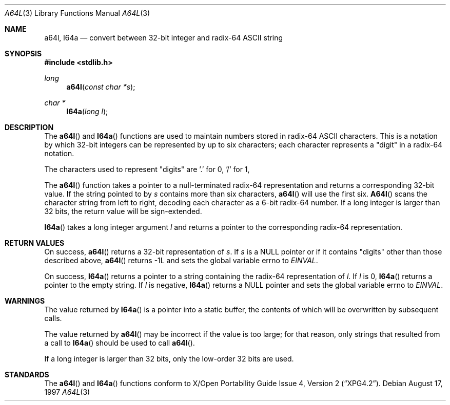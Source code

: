 .\"
.\" Copyright (c) 1997 Todd C. Miller <Todd.Miller@courtesan.com>
.\" All rights reserved.
.\"
.\" Redistribution and use in source and binary forms, with or without
.\" modification, are permitted provided that the following conditions
.\" are met:
.\" 1. Redistributions of source code must retain the above copyright
.\"    notice, this list of conditions and the following disclaimer.
.\" 2. Redistributions in binary form must reproduce the above copyright
.\"    notice, this list of conditions and the following disclaimer in the
.\"    documentation and/or other materials provided with the distribution.
.\" 3. The name of the author may not be used to endorse or promote products
.\"    derived from this software without specific prior written permission.
.\"
.\" THIS SOFTWARE IS PROVIDED ``AS IS'' AND ANY EXPRESS OR IMPLIED WARRANTIES,
.\" INCLUDING, BUT NOT LIMITED TO, THE IMPLIED WARRANTIES OF MERCHANTABILITY
.\" AND FITNESS FOR A PARTICULAR PURPOSE ARE DISCLAIMED.  IN NO EVENT SHALL
.\" THE AUTHOR BE LIABLE FOR ANY DIRECT, INDIRECT, INCIDENTAL, SPECIAL,
.\" EXEMPLARY, OR CONSEQUENTIAL DAMAGES (INCLUDING, BUT NOT LIMITED TO,
.\" PROCUREMENT OF SUBSTITUTE GOODS OR SERVICES; LOSS OF USE, DATA, OR PROFITS;
.\" OR BUSINESS INTERRUPTION) HOWEVER CAUSED AND ON ANY THEORY OF LIABILITY,
.\" WHETHER IN CONTRACT, STRICT LIABILITY, OR TORT (INCLUDING NEGLIGENCE OR
.\" OTHERWISE) ARISING IN ANY WAY OUT OF THE USE OF THIS SOFTWARE, EVEN IF
.\" ADVISED OF THE POSSIBILITY OF SUCH DAMAGE.
.\"
.\" $OpenBSD: a64l.3,v 1.2 1998/06/21 22:13:48 millert Exp $
.\"
.Dd August 17, 1997
.Dt A64L 3
.Os
.Sh NAME
.Nm a64l ,
.Nm l64a
.Nd convert between 32-bit integer and radix-64 ASCII string
.Sh SYNOPSIS
.Fd #include <stdlib.h>
.Ft long
.Fn a64l "const char *s"
.Ft char *
.Fn l64a "long l"
.Sh DESCRIPTION
The
.Fn a64l
and
.Fn l64a
functions are used to maintain numbers stored in radix-64
ASCII characters.  This is a notation by which 32-bit integers
can be represented by up to six characters; each character
represents a "digit" in a radix-64 notation.
.Pp
The characters used to represent "digits" are '.' for 0, '/' for 1,
'0' through '9' for 2-11, 'A' through 'Z' for 12-37, and 'a' through
'z' for 38-63.
.Pp
The
.Fn a64l
function takes a pointer to a null-terminated radix-64 representation
and returns a corresponding 32-bit value.  If the string pointed to by
.Ar s
contains more than six characters,
.Fn a64l
will use the first six.
.Fn A64l
scans the character string from left to right, decoding
each character as a 6-bit radix-64 number.  If a long integer is
larger than 32 bits, the return value will be sign-extended.
.Pp
.Fn l64a
takes a long integer argument
.Ar l
and returns a pointer to the corresponding radix-64 representation.
.Sh RETURN VALUES
On success,
.Fn a64l
returns a 32-bit representation of
.Ar s .
If
.Ar s
is a NULL pointer or if it contains "digits" other than those described above,
.Fn a64l
returns -1L and sets the global variable errno to
.Va EINVAL .
.Pp
On success,
.Fn l64a
returns a pointer to a string containing the radix-64 representation of
.Ar l .
If
.Ar l
is 0,
.Fn l64a
returns a pointer to the empty string.
If
.Ar l
is negative,
.Fn l64a
returns a NULL pointer and sets the global variable errno to
.Va EINVAL .
.Sh WARNINGS
The value returned by
.Fn l64a
is a pointer into a static buffer, the contents of which
will be overwritten by subsequent calls.
.Pp
The value returned by
.Fn a64l
may be incorrect if the value is too large; for that reason, only strings
that resulted from a call to
.Fn l64a
should be used to call
.Fn a64l .
.Pp
If a long integer is larger than 32 bits, only the low-order
32 bits are used.
.Sh STANDARDS
The
.Fn a64l                                                           
and
.Fn l64a
functions conform to
.St -xpg4.2 .
